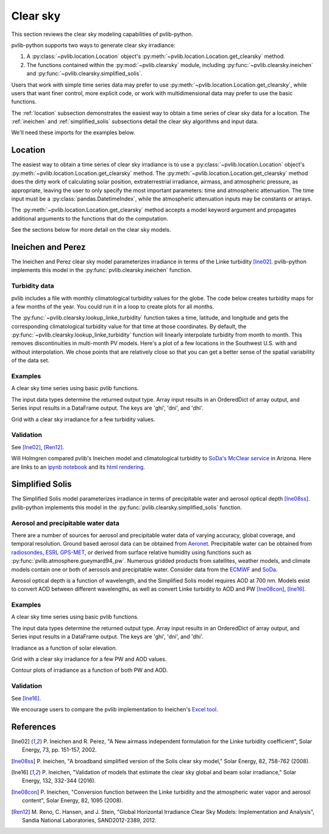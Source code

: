 .. _clearsky:

Clear sky
=========

This section reviews the clear sky modeling capabilities of
pvlib-python.

pvlib-python supports two ways to generate clear sky irradiance:

1. A :py:class:`~pvlib.location.Location` object's
   :py:meth:`~pvlib.location.Location.get_clearsky` method.
2. The functions contained within the :py:mod:`~pvlib.clearsky` module,
   including :py:func:`~pvlib.clearsky.ineichen` and
   :py:func:`~pvlib.clearsky.simplified_solis`.

Users that work with simple time series data may prefer to use
:py:meth:`~pvlib.location.Location.get_clearsky`, while users
that want finer control, more explicit code, or work with
multidimensional data may prefer to use the basic functions.

The :ref:`location` subsection demonstrates the easiest
way to obtain a time series of clear sky data for a location.
The :ref:`ineichen` and :ref:`simplified_solis` subsections detail the
clear sky algorithms and input data.

We'll need these imports for the examples below.

.. ipython:: python

    import itertools
    print('pre mpl import')
    import matplotlib
    print('pre use agg')
    matplotlib.use('Agg')
    print('pre pandas')
    import pandas as pd
    print('pre pyplot')
    import matplotlib.pyplot as plt

    # seaborn makes the plots look nicer
    import seaborn as sns
    sns.set_color_codes()

    print('importing pvlib')
    import pvlib
    from pvlib import clearsky
    from pvlib import atmosphere
    from pvlib.location import Location


.. _location:

Location
--------

The easiest way to obtain a time series of clear sky irradiance is to use a
:py:class:`~pvlib.location.Location` object's
:py:meth:`~pvlib.location.Location.get_clearsky` method. The
:py:meth:`~pvlib.location.Location.get_clearsky` method does the dirty
work of calculating solar position, extraterrestrial irradiance,
airmass, and atmospheric pressure, as appropriate, leaving the user to
only specify the most important parameters: time and atmospheric
attenuation. The time input must be a :py:class:`pandas.DatetimeIndex`,
while the atmospheric attenuation inputs may be constants or arrays.

.. ipython:: python

    tus = Location(32.2, -111, 'US/Arizona', 700, 'Tucson')
    times = pd.DatetimeIndex(start='2016-07-01', end='2016-07-04',
                             freq='1min', tz=tus.tz)
    cs = tus.get_clearsky(times)  # ineichen with climatology table by default
    cs.plot();
    plt.ylabel('Irradiance $W/m^2$');
    @savefig location-basic.png width=6in
    plt.title('Ineichen, climatological turbidity');

The :py:meth:`~pvlib.location.Location.get_clearsky` method accepts a
model keyword argument and propagates additional arguments to the
functions that do the computation.

.. ipython:: python

    cs = tus.get_clearsky(times, model='ineichen', linke_turbidity=3)
    cs.plot();
    plt.title('Ineichen, linke_turbidity=3');
    @savefig location-ineichen.png width=6in
    plt.ylabel('Irradiance $W/m^2$');

.. ipython:: python

    cs = tus.get_clearsky(times, model='simplified_solis',
                          aod700=0.2, precipitable_water=3)
    cs.plot();
    plt.title('Simplfied Solis, aod700=0.2, precipitable_water=3');
    @savefig location-solis.png width=6in
    plt.ylabel('Irradiance $W/m^2$');


See the sections below for more detail on the clear sky models.


.. _ineichen:

Ineichen and Perez
------------------

The Ineichen and Perez clear sky model parameterizes irradiance in terms
of the Linke turbidity [Ine02]_. pvlib-python implements this model in
the :py:func:`pvlib.clearsky.ineichen` function.

Turbidity data
^^^^^^^^^^^^^^

pvlib includes a file with monthly climatological turbidity values for
the globe. The code below creates turbidity maps for a few months of
the year. You could run it in a loop to create plots for all months.

.. ipython:: python

    import calendar
    import os
    import scipy.io

    pvlib_path = os.path.dirname(os.path.abspath(pvlib.clearsky.__file__))
    filepath = os.path.join(pvlib_path, 'data', 'LinkeTurbidities.mat')

    mat = scipy.io.loadmat(filepath)
    # data is in units of 20 x turbidity
    linke_turbidity_table = mat['LinkeTurbidity'] / 20.

    month = 1
    plt.imshow(linke_turbidity_table[:, :, month-1], vmin=1, vmax=5);
    plt.title('Linke turbidity, ' + calendar.month_name[1+month]);
    plt.colorbar(shrink=0.5);
    plt.tight_layout();
    @savefig turbidity-1.png width=10in
    plt.show();

.. ipython:: python

    month = 7
    plt.imshow(linke_turbidity_table[:, :, month-1], vmin=1, vmax=5);
    plt.title('Linke turbidity, ' + calendar.month_name[month]);
    plt.colorbar(shrink=0.5);
    plt.tight_layout();
    @savefig turbidity-7.png width=10in
    plt.show();

The :py:func:`~pvlib.clearsky.lookup_linke_turbidity` function takes a
time, latitude, and longitude and gets the corresponding climatological
turbidity value for that time at those coordinates. By default, the
:py:func:`~pvlib.clearsky.lookup_linke_turbidity` function will linearly
interpolate turbidity from month to month. This removes discontinuities
in multi-month PV models. Here's a plot of a few locations in the
Southwest U.S. with and without interpolation. We chose points that are
relatively close so that you can get a better sense of the spatial
variability of the data set.

.. ipython:: python

    times = pd.DatetimeIndex(start='2015-01-01', end='2016-01-01', freq='1D')
    plt.figure();
    pvlib.clearsky.lookup_linke_turbidity(times, 32, -111, interp_turbidity=False).plot(label='Tucson1');
    pvlib.clearsky.lookup_linke_turbidity(times, 32.2, -110.9, interp_turbidity=False).plot(label='Tucson2');
    pvlib.clearsky.lookup_linke_turbidity(times, 33.5, -112.1, interp_turbidity=False).plot(label='Phoenix');
    pvlib.clearsky.lookup_linke_turbidity(times, 35.1, -106.6, interp_turbidity=False).plot(label='Albuquerque');
    plt.legend();
    @savefig turbidity-no-interp.png width=6in
    plt.ylabel('Linke Turbidity');

.. ipython:: python

    times = pd.DatetimeIndex(start='2015-01-01', end='2016-01-01', freq='1D')
    pvlib.clearsky.lookup_linke_turbidity(times, 32, -111).plot(label='Tucson1');
    pvlib.clearsky.lookup_linke_turbidity(times, 32.2, -110.9).plot(label='Tucson2');
    pvlib.clearsky.lookup_linke_turbidity(times, 33.5, -112.1).plot(label='Phoenix');
    pvlib.clearsky.lookup_linke_turbidity(times, 35.1, -106.6).plot(label='Albuquerque');
    plt.legend();
    @savefig turbidity-yes-interp.png width=6in
    plt.ylabel('Linke Turbidity');

Examples
^^^^^^^^

A clear sky time series using basic pvlib functions.

.. ipython:: python

    latitude, longitude, tz, altitude, name = 32.2, -111, 'US/Arizona', 700, 'Tucson'
    times = pd.date_range(start='2014-01-01', end='2014-01-02', freq='1Min', tz=tz)
    solpos = pvlib.solarposition.get_solarposition(times, latitude, longitude)

    apparent_zenith = solpos['apparent_zenith']
    airmass = pvlib.atmosphere.relativeairmass(apparent_zenith)
    pressure = pvlib.atmosphere.alt2pres(altitude)
    airmass = pvlib.atmosphere.absoluteairmass(airmass, pressure)
    linke_turbidity = pvlib.clearsky.lookup_linke_turbidity(times, latitude, longitude)
    dni_extra = pvlib.irradiance.extraradiation(apparent_zenith.index.dayofyear)

    # an input is a pandas Series, so solis is a DataFrame
    ineichen = clearsky.ineichen(apparent_zenith, airmass, linke_turbidity, altitude, dni_extra)
    ax = ineichen.plot();
    ax.set_ylabel('Irradiance $W/m^2$');
    ax.legend(loc=2);
    @savefig ineichen-vs-time-climo.png width=6in
    plt.show();

The input data types determine the returned output type. Array input
results in an OrderedDict of array output, and Series input results in a
DataFrame output. The keys are 'ghi', 'dni', and 'dhi'.

Grid with a clear sky irradiance for a few turbidity values.

.. ipython:: python

    times = pd.date_range(start='2014-09-01', end='2014-09-02', freq='1Min', tz=tz)
    solpos = pvlib.solarposition.get_solarposition(times, latitude, longitude)

    apparent_zenith = solpos['apparent_zenith']
    airmass = pvlib.atmosphere.relativeairmass(apparent_zenith)
    pressure = pvlib.atmosphere.alt2pres(altitude)
    airmass = pvlib.atmosphere.absoluteairmass(airmass, pressure)
    linke_turbidity = pvlib.clearsky.lookup_linke_turbidity(times, latitude, longitude)
    print('climatological linke_turbidity = {}'.format(linke_turbidity.mean()))
    dni_extra = pvlib.irradiance.extraradiation(apparent_zenith.index.dayofyear)

    linke_turbidities = [linke_turbidity.mean(), 2, 4]

    fig, axes = plt.subplots(ncols=3, nrows=1, sharex=True, sharey=True, squeeze=True)
    axes = axes.flatten()

    for linke_turbidity, ax in zip(linke_turbidities, axes):
        ineichen = clearsky.ineichen(apparent_zenith, airmass, linke_turbidity,
                                     altitude, dni_extra)
        ineichen.plot(ax=ax, title='Linke turbidity = {:0.1f}'.format(linke_turbidity))
        ax.legend(loc=1)

    @savefig ineichen-grid.png width=10in
    plt.show();



Validation
^^^^^^^^^^

See [Ine02]_, [Ren12]_.

Will Holmgren compared pvlib's Ineichen model and climatological
turbidity to `SoDa's McClear service
<http://www.soda-pro.com/web-services/radiation/cams-mcclear>`_ in
Arizona. Here are links to an
`ipynb notebook
<https://forecasting.energy.arizona.edu/media/ineichen_vs_mcclear.ipynb>`_
and its `html rendering
<https://forecasting.energy.arizona.edu/media/ineichen_vs_mcclear.html>`_.


.. _simplified_solis:

Simplified Solis
----------------

The Simplified Solis model parameterizes irradiance in terms of
precipitable water and aerosol optical depth [Ine08ss]_. pvlib-python
implements this model in the :py:func:`pvlib.clearsky.simplified_solis`
function.

Aerosol and precipitable water data
^^^^^^^^^^^^^^^^^^^^^^^^^^^^^^^^^^^

There are a number of sources for aerosol and precipitable water data
of varying accuracy, global coverage, and temporal resolution.
Ground based aerosol data can be obtained from
`Aeronet <http://aeronet.gsfc.nasa.gov>`_. Precipitable water can be obtained
from `radiosondes <http://weather.uwyo.edu/upperair/sounding.html>`_,
`ESRL GPS-MET <http://gpsmet.noaa.gov/cgi-bin/gnuplots/rti.cgi>`_, or
derived from surface relative humidity using functions such as
:py:func:`pvlib.atmosphere.gueymard94_pw`.
Numerous gridded products from satellites, weather models, and climate models
contain one or both of aerosols and precipitable water. Consider data
from the `ECMWF <https://software.ecmwf.int/wiki/display/WEBAPI/Access+ECMWF+Public+Datasets>`_
and `SoDa <http://www.soda-pro.com/web-services/radiation/cams-mcclear>`_.

Aerosol optical depth is a function of wavelength, and the Simplified
Solis model requires AOD at 700 nm. Models exist to convert AOD between
different wavelengths, as well as convert Linke turbidity to AOD and PW
[Ine08con]_, [Ine16]_.


Examples
^^^^^^^^

A clear sky time series using basic pvlib functions.

.. ipython:: python

    latitude, longitude, tz, altitude, name = 32.2, -111, 'US/Arizona', 700, 'Tucson'
    times = pd.date_range(start='2014-01-01', end='2014-01-02', freq='1Min', tz=tz)
    solpos = pvlib.solarposition.get_solarposition(times, latitude, longitude)

    apparent_elevation = solpos['apparent_elevation']
    aod700 = 0.1
    precipitable_water = 1
    pressure = pvlib.atmosphere.alt2pres(altitude)
    dni_extra = pvlib.irradiance.extraradiation(apparent_elevation.index.dayofyear)

    # an input is a Series, so solis is a DataFrame
    solis = clearsky.simplified_solis(apparent_elevation, aod700, precipitable_water,
                                      pressure, dni_extra)
    ax = solis.plot();
    ax.set_ylabel('Irradiance $W/m^2$');
    ax.legend(loc=2);
    @savefig solis-vs-time-0.1-1.png width=6in
    plt.show();

The input data types determine the returned output type. Array input
results in an OrderedDict of array output, and Series input results in a
DataFrame output. The keys are 'ghi', 'dni', and 'dhi'.

Irradiance as a function of solar elevation.

.. ipython:: python

    apparent_elevation = pd.Series(np.linspace(-10, 90, 101))
    aod700 = 0.1
    precipitable_water = 1
    pressure = 101325
    dni_extra = 1364

    solis = clearsky.simplified_solis(apparent_elevation, aod700,
                                      precipitable_water, pressure, dni_extra)
    ax = solis.plot()
    ax.set_xlabel('Apparent elevation (deg)');
    ax.set_ylabel('Irradiance $W/m^2$');
    ax.set_title('Irradiance vs Solar Elevation')
    @savefig solis-vs-elevation.png width=6in
    ax.legend(loc=2);


Grid with a clear sky irradiance for a few PW and AOD values.

.. ipython:: python

    times = pd.date_range(start='2014-09-01', end='2014-09-02', freq='1Min', tz=tz)
    solpos = pvlib.solarposition.get_solarposition(times, latitude, longitude)

    apparent_elevation = solpos['apparent_elevation']
    pressure = pvlib.atmosphere.alt2pres(altitude)
    dni_extra = pvlib.irradiance.extraradiation(apparent_elevation.index.dayofyear)
    aod700 = [0.01, 0.1]
    precipitable_water = [0.5, 5]

    fig, axes = plt.subplots(ncols=2, nrows=2, sharex=True, sharey=True, squeeze=True)
    axes = axes.flatten()

    [clearsky.simplified_solis(apparent_elevation, aod, pw, pressure, dni_extra).plot(ax=ax, title='aod700={}, pw={}'.format(aod, pw)) for (aod, pw), ax in zip(itertools.chain(itertools.product(aod700, precipitable_water)), axes)];

    @savefig solis-grid.png width=10in
    plt.show();

Contour plots of irradiance as a function of both PW and AOD.

.. ipython:: python

    aod700 = np.linspace(0, 0.5, 101)
    precipitable_water = np.linspace(0, 10, 101)
    apparent_elevation = 70
    pressure = 101325
    dni_extra = 1364

    aod700, precipitable_water = np.meshgrid(aod700, precipitable_water)

    # inputs are arrays, so solis is an OrderedDict
    solis = clearsky.simplified_solis(apparent_elevation, aod700,
                                      precipitable_water, pressure,
                                      dni_extra)
    cmap = plt.get_cmap('viridis')
    n = 15
    vmin = None
    vmax = None

    def plot_solis(key):
        irrad = solis[key]
        fig, ax = plt.subplots()
        im = ax.contour(aod700, precipitable_water, irrad[:, :], n, cmap=cmap, vmin=vmin, vmax=vmax)
        imf = ax.contourf(aod700, precipitable_water, irrad[:, :], n, cmap=cmap, vmin=vmin, vmax=vmax)
        ax.set_xlabel('AOD')
        ax.set_ylabel('Precipitable water (cm)')
        ax.clabel(im, colors='k', fmt='%.0f')
        fig.colorbar(imf, label='{} (W/m**2)'.format(key))
        ax.set_title('{}, elevation={}'.format(key, apparent_elevation))

.. ipython:: python

    plot_solis('ghi')
    @savefig solis-ghi.png width=10in
    plt.show()

    plot_solis('dni')
    @savefig solis-dni.png width=10in
    plt.show()

    plot_solis('dhi')
    @savefig solis-dhi.png width=10in
    plt.show()


Validation
^^^^^^^^^^

See [Ine16]_.

We encourage users to compare the pvlib implementation to Ineichen's
`Excel tool <http://www.unige.ch/energie/fr/equipe/ineichen/solis-tool/>`_.


References
----------

.. [Ine02] P. Ineichen and R. Perez, "A New airmass independent formulation for
   the Linke turbidity coefficient", Solar Energy, 73, pp. 151-157,
   2002.

.. [Ine08ss] P. Ineichen, "A broadband simplified version of the
   Solis clear sky model," Solar Energy, 82, 758-762 (2008).

.. [Ine16] P. Ineichen, "Validation of models that estimate the clear
   sky global and beam solar irradiance," Solar Energy, 132,
   332-344 (2016).

.. [Ine08con] P. Ineichen, "Conversion function between the Linke turbidity
   and the atmospheric water vapor and aerosol content", Solar Energy,
   82, 1095 (2008).

.. [Ren12] M. Reno, C. Hansen, and J. Stein, "Global Horizontal Irradiance Clear
   Sky Models: Implementation and Analysis", Sandia National
   Laboratories, SAND2012-2389, 2012.
